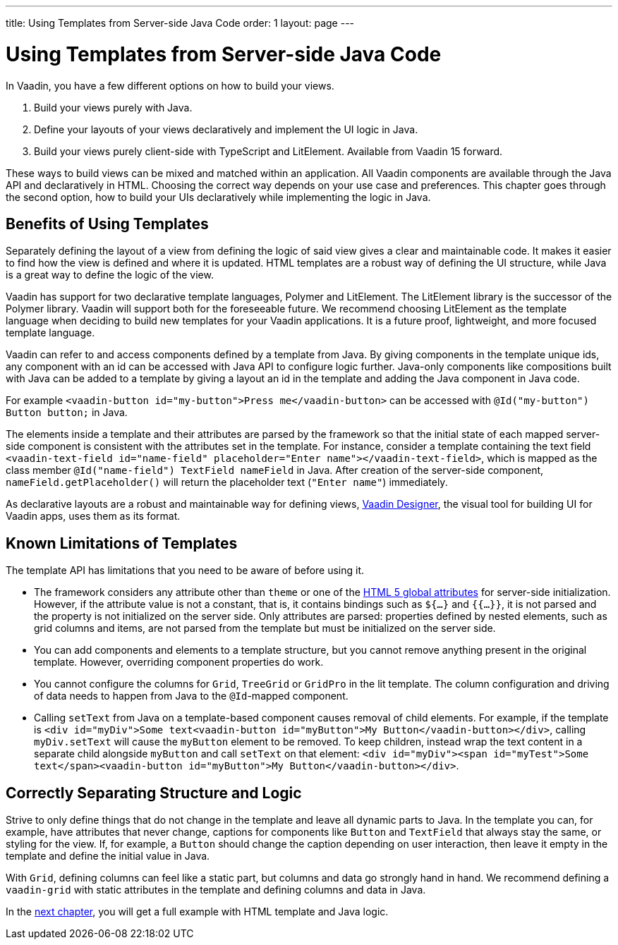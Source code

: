 ---
title: Using Templates from Server-side Java Code
order: 1
layout: page
---

= Using Templates from Server-side Java Code

In Vaadin, you have a few different options on how to build your views.

. Build your views purely with Java.
. Define your layouts of your views declaratively and implement the UI logic in Java.
. Build your views purely client-side with TypeScript and LitElement. Available from Vaadin 15 forward.

These ways to build views can be mixed and matched within an application. All Vaadin components are available through the Java API and declaratively in HTML. Choosing the correct way depends on your use case and preferences. This chapter goes through the second option, how to build your UIs declaratively while implementing the logic in Java.

== Benefits of Using Templates

Separately defining the layout of a view from defining the logic of said view gives a clear and maintainable code. It makes it easier to find how the view is defined and where it is updated. HTML templates are a robust way of defining the UI structure, while Java is a great way to define the logic of the view. 

Vaadin has support for two declarative template languages, Polymer and LitElement. The LitElement library is the successor of the Polymer library. Vaadin will support both for the foreseeable future. We recommend choosing LitElement as the template language when deciding to build new templates for your Vaadin applications. It is a future proof, lightweight, and more focused template language.

Vaadin can refer to and access components defined by a template from Java. By giving components in the template unique ids, any component with an id can be accessed with Java API to configure logic further. Java-only components like compositions built with Java can be added to a template by giving a layout an id in the template and adding the Java component in Java code.

For example `<vaadin-button id="my-button">Press me</vaadin-button>` can be accessed with `@Id("my-button") Button button;` in Java.

The elements inside a template and their attributes are parsed by the framework so that the initial state of each mapped server-side component is consistent with the attributes set in the template.
For instance, consider a template containing the text field `<vaadin-text-field id="name-field" placeholder="Enter name"></vaadin-text-field>`, which is mapped as the class member `@Id("name-field") TextField nameField` in Java.
After creation of the server-side component, `nameField.getPlaceholder()` will return the placeholder text (`"Enter name"`) immediately.

As declarative layouts are a robust and maintainable way for defining views, https://vaadin.com/designer[Vaadin Designer], the visual tool for building UI for Vaadin apps, uses them as its format.

== Known Limitations of Templates

The template API has limitations that you need to be aware of before using it.

* The framework considers any attribute other than `theme` or one of the https://www.w3.org/TR/html52/dom.html#global-attributes[HTML 5 global attributes] for server-side initialization. However, if the attribute value is not a constant, that is, it contains bindings such as `${...}` and `{{...}}`, it is not parsed and the property is not initialized on the server side. Only attributes are parsed: properties defined by nested elements, such as grid columns and items, are not parsed from the template but must be initialized on the server side.
* You can add components and elements to a template structure, but you cannot remove anything present in the original template. However, overriding component properties do work.
* You cannot configure the columns for `Grid`, `TreeGrid` or `GridPro` in the lit template. The column configuration and driving of data needs to happen from Java to the `@Id`-mapped component. 
* Calling `setText` from Java on a template-based component causes removal of child elements. For example, if the template is `<div id="myDiv">Some text<vaadin-button id="myButton">My Button</vaadin-button></div>`, calling `myDiv.setText` will cause the `myButton` element to be removed. To keep children, instead wrap the text content in a separate child alongside `myButton` and call `setText` on that element: `<div id="myDiv"><span id="myTest">Some text</span><vaadin-button id="myButton">My Button</vaadin-button></div>`.

== Correctly Separating Structure and Logic
Strive to only define things that do not change in the template and leave all dynamic parts to Java. In the template you can, for example, have attributes that never change, captions for components like `Button` and `TextField` that always stay the same, or styling for the view. If, for example, a `Button` should change the caption depending on user interaction, then leave it empty in the template and define the initial value in Java.

With `Grid`, defining columns can feel like a static part, but columns and data go strongly hand in hand. We recommend defining a `vaadin-grid` with static attributes in the template and defining columns and data in Java.

In the <<tutorial-template-basic#,next chapter>>, you will get a full example with HTML template and Java logic.
